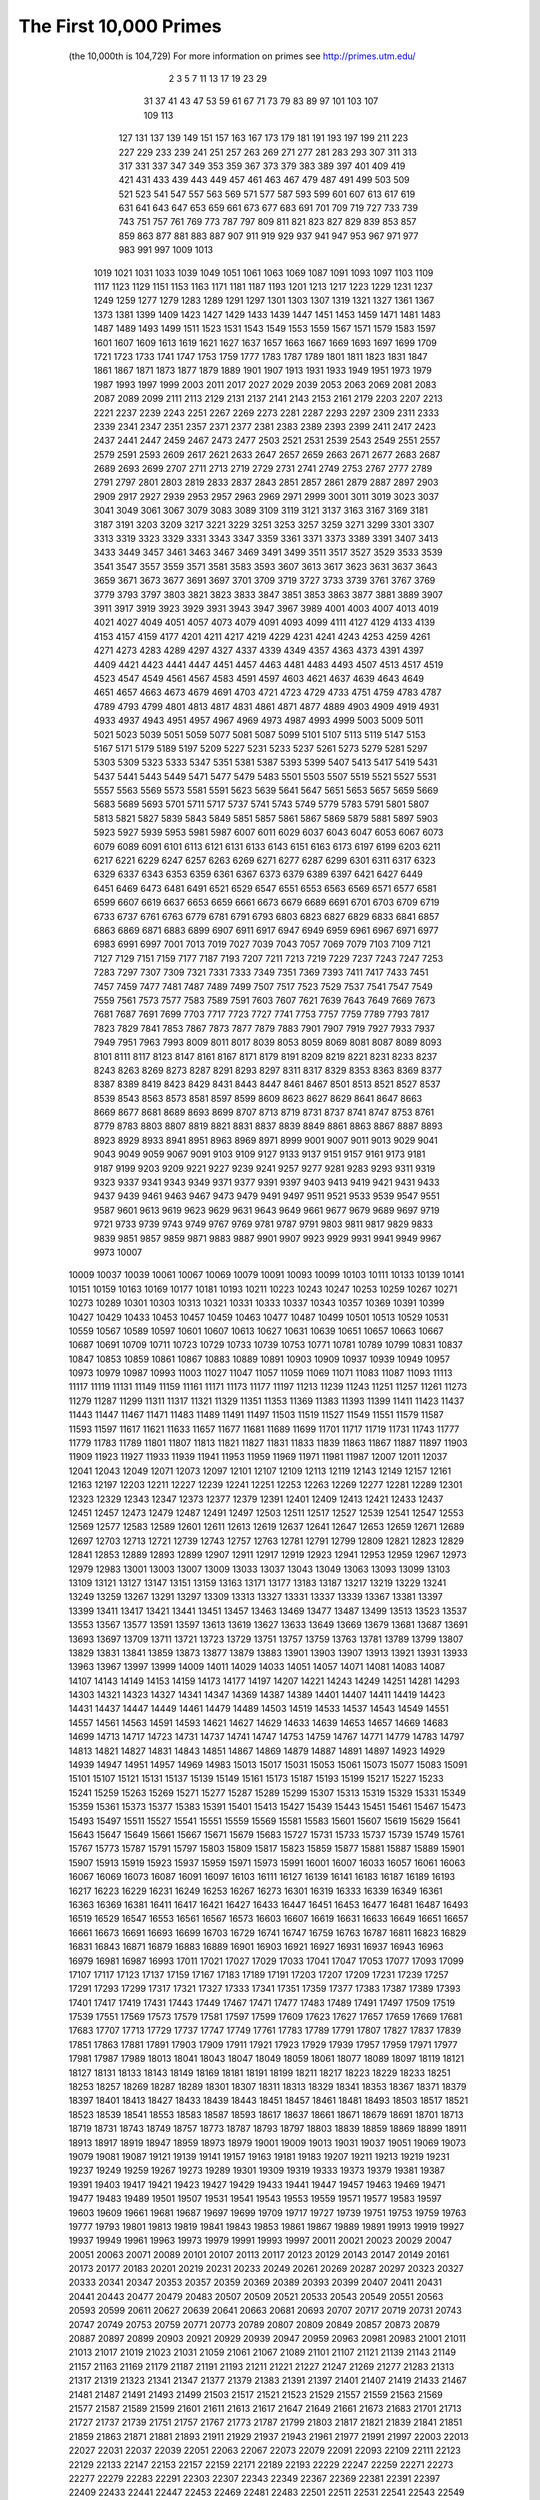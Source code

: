 The First 10,000 Primes
========================

  (the 10,000th is 104,729)
  For more information on primes see http://primes.utm.edu/

      2      3      5      7     11     13     17     19     23     29 
     31     37     41     43     47     53     59     61     67     71 
     73     79     83     89     97    101    103    107    109    113 
    127    131    137    139    149    151    157    163    167    173 
    179    181    191    193    197    199    211    223    227    229 
    233    239    241    251    257    263    269    271    277    281 
    283    293    307    311    313    317    331    337    347    349 
    353    359    367    373    379    383    389    397    401    409 
    419    421    431    433    439    443    449    457    461    463 
    467    479    487    491    499    503    509    521    523    541 
    547    557    563    569    571    577    587    593    599    601 
    607    613    617    619    631    641    643    647    653    659 
    661    673    677    683    691    701    709    719    727    733 
    739    743    751    757    761    769    773    787    797    809 
    811    821    823    827    829    839    853    857    859    863 
    877    881    883    887    907    911    919    929    937    941 
    947    953    967    971    977    983    991    997   1009   1013 
   1019   1021   1031   1033   1039   1049   1051   1061   1063   1069 
   1087   1091   1093   1097   1103   1109   1117   1123   1129   1151 
   1153   1163   1171   1181   1187   1193   1201   1213   1217   1223 
   1229   1231   1237   1249   1259   1277   1279   1283   1289   1291 
   1297   1301   1303   1307   1319   1321   1327   1361   1367   1373 
   1381   1399   1409   1423   1427   1429   1433   1439   1447   1451 
   1453   1459   1471   1481   1483   1487   1489   1493   1499   1511 
   1523   1531   1543   1549   1553   1559   1567   1571   1579   1583 
   1597   1601   1607   1609   1613   1619   1621   1627   1637   1657 
   1663   1667   1669   1693   1697   1699   1709   1721   1723   1733 
   1741   1747   1753   1759   1777   1783   1787   1789   1801   1811 
   1823   1831   1847   1861   1867   1871   1873   1877   1879   1889 
   1901   1907   1913   1931   1933   1949   1951   1973   1979   1987 
   1993   1997   1999   2003   2011   2017   2027   2029   2039   2053 
   2063   2069   2081   2083   2087   2089   2099   2111   2113   2129 
   2131   2137   2141   2143   2153   2161   2179   2203   2207   2213 
   2221   2237   2239   2243   2251   2267   2269   2273   2281   2287 
   2293   2297   2309   2311   2333   2339   2341   2347   2351   2357 
   2371   2377   2381   2383   2389   2393   2399   2411   2417   2423 
   2437   2441   2447   2459   2467   2473   2477   2503   2521   2531 
   2539   2543   2549   2551   2557   2579   2591   2593   2609   2617 
   2621   2633   2647   2657   2659   2663   2671   2677   2683   2687 
   2689   2693   2699   2707   2711   2713   2719   2729   2731   2741 
   2749   2753   2767   2777   2789   2791   2797   2801   2803   2819 
   2833   2837   2843   2851   2857   2861   2879   2887   2897   2903 
   2909   2917   2927   2939   2953   2957   2963   2969   2971   2999 
   3001   3011   3019   3023   3037   3041   3049   3061   3067   3079 
   3083   3089   3109   3119   3121   3137   3163   3167   3169   3181 
   3187   3191   3203   3209   3217   3221   3229   3251   3253   3257 
   3259   3271   3299   3301   3307   3313   3319   3323   3329   3331 
   3343   3347   3359   3361   3371   3373   3389   3391   3407   3413 
   3433   3449   3457   3461   3463   3467   3469   3491   3499   3511 
   3517   3527   3529   3533   3539   3541   3547   3557   3559   3571 
   3581   3583   3593   3607   3613   3617   3623   3631   3637   3643 
   3659   3671   3673   3677   3691   3697   3701   3709   3719   3727 
   3733   3739   3761   3767   3769   3779   3793   3797   3803   3821 
   3823   3833   3847   3851   3853   3863   3877   3881   3889   3907 
   3911   3917   3919   3923   3929   3931   3943   3947   3967   3989 
   4001   4003   4007   4013   4019   4021   4027   4049   4051   4057 
   4073   4079   4091   4093   4099   4111   4127   4129   4133   4139 
   4153   4157   4159   4177   4201   4211   4217   4219   4229   4231 
   4241   4243   4253   4259   4261   4271   4273   4283   4289   4297 
   4327   4337   4339   4349   4357   4363   4373   4391   4397   4409 
   4421   4423   4441   4447   4451   4457   4463   4481   4483   4493 
   4507   4513   4517   4519   4523   4547   4549   4561   4567   4583 
   4591   4597   4603   4621   4637   4639   4643   4649   4651   4657 
   4663   4673   4679   4691   4703   4721   4723   4729   4733   4751 
   4759   4783   4787   4789   4793   4799   4801   4813   4817   4831 
   4861   4871   4877   4889   4903   4909   4919   4931   4933   4937 
   4943   4951   4957   4967   4969   4973   4987   4993   4999   5003 
   5009   5011   5021   5023   5039   5051   5059   5077   5081   5087 
   5099   5101   5107   5113   5119   5147   5153   5167   5171   5179 
   5189   5197   5209   5227   5231   5233   5237   5261   5273   5279 
   5281   5297   5303   5309   5323   5333   5347   5351   5381   5387 
   5393   5399   5407   5413   5417   5419   5431   5437   5441   5443 
   5449   5471   5477   5479   5483   5501   5503   5507   5519   5521 
   5527   5531   5557   5563   5569   5573   5581   5591   5623   5639 
   5641   5647   5651   5653   5657   5659   5669   5683   5689   5693 
   5701   5711   5717   5737   5741   5743   5749   5779   5783   5791 
   5801   5807   5813   5821   5827   5839   5843   5849   5851   5857 
   5861   5867   5869   5879   5881   5897   5903   5923   5927   5939 
   5953   5981   5987   6007   6011   6029   6037   6043   6047   6053 
   6067   6073   6079   6089   6091   6101   6113   6121   6131   6133 
   6143   6151   6163   6173   6197   6199   6203   6211   6217   6221 
   6229   6247   6257   6263   6269   6271   6277   6287   6299   6301 
   6311   6317   6323   6329   6337   6343   6353   6359   6361   6367 
   6373   6379   6389   6397   6421   6427   6449   6451   6469   6473 
   6481   6491   6521   6529   6547   6551   6553   6563   6569   6571 
   6577   6581   6599   6607   6619   6637   6653   6659   6661   6673 
   6679   6689   6691   6701   6703   6709   6719   6733   6737   6761 
   6763   6779   6781   6791   6793   6803   6823   6827   6829   6833 
   6841   6857   6863   6869   6871   6883   6899   6907   6911   6917 
   6947   6949   6959   6961   6967   6971   6977   6983   6991   6997 
   7001   7013   7019   7027   7039   7043   7057   7069   7079   7103 
   7109   7121   7127   7129   7151   7159   7177   7187   7193   7207 
   7211   7213   7219   7229   7237   7243   7247   7253   7283   7297 
   7307   7309   7321   7331   7333   7349   7351   7369   7393   7411 
   7417   7433   7451   7457   7459   7477   7481   7487   7489   7499 
   7507   7517   7523   7529   7537   7541   7547   7549   7559   7561 
   7573   7577   7583   7589   7591   7603   7607   7621   7639   7643 
   7649   7669   7673   7681   7687   7691   7699   7703   7717   7723 
   7727   7741   7753   7757   7759   7789   7793   7817   7823   7829 
   7841   7853   7867   7873   7877   7879   7883   7901   7907   7919 
   7927   7933   7937   7949   7951   7963   7993   8009   8011   8017 
   8039   8053   8059   8069   8081   8087   8089   8093   8101   8111 
   8117   8123   8147   8161   8167   8171   8179   8191   8209   8219 
   8221   8231   8233   8237   8243   8263   8269   8273   8287   8291 
   8293   8297   8311   8317   8329   8353   8363   8369   8377   8387 
   8389   8419   8423   8429   8431   8443   8447   8461   8467   8501 
   8513   8521   8527   8537   8539   8543   8563   8573   8581   8597 
   8599   8609   8623   8627   8629   8641   8647   8663   8669   8677 
   8681   8689   8693   8699   8707   8713   8719   8731   8737   8741 
   8747   8753   8761   8779   8783   8803   8807   8819   8821   8831 
   8837   8839   8849   8861   8863   8867   8887   8893   8923   8929 
   8933   8941   8951   8963   8969   8971   8999   9001   9007   9011 
   9013   9029   9041   9043   9049   9059   9067   9091   9103   9109 
   9127   9133   9137   9151   9157   9161   9173   9181   9187   9199 
   9203   9209   9221   9227   9239   9241   9257   9277   9281   9283 
   9293   9311   9319   9323   9337   9341   9343   9349   9371   9377 
   9391   9397   9403   9413   9419   9421   9431   9433   9437   9439 
   9461   9463   9467   9473   9479   9491   9497   9511   9521   9533 
   9539   9547   9551   9587   9601   9613   9619   9623   9629   9631 
   9643   9649   9661   9677   9679   9689   9697   9719   9721   9733 
   9739   9743   9749   9767   9769   9781   9787   9791   9803   9811 
   9817   9829   9833   9839   9851   9857   9859   9871   9883   9887 
   9901   9907   9923   9929   9931   9941   9949   9967   9973  10007 
  10009  10037  10039  10061  10067  10069  10079  10091  10093  10099 
  10103  10111  10133  10139  10141  10151  10159  10163  10169  10177 
  10181  10193  10211  10223  10243  10247  10253  10259  10267  10271 
  10273  10289  10301  10303  10313  10321  10331  10333  10337  10343 
  10357  10369  10391  10399  10427  10429  10433  10453  10457  10459 
  10463  10477  10487  10499  10501  10513  10529  10531  10559  10567 
  10589  10597  10601  10607  10613  10627  10631  10639  10651  10657 
  10663  10667  10687  10691  10709  10711  10723  10729  10733  10739 
  10753  10771  10781  10789  10799  10831  10837  10847  10853  10859 
  10861  10867  10883  10889  10891  10903  10909  10937  10939  10949 
  10957  10973  10979  10987  10993  11003  11027  11047  11057  11059 
  11069  11071  11083  11087  11093  11113  11117  11119  11131  11149 
  11159  11161  11171  11173  11177  11197  11213  11239  11243  11251 
  11257  11261  11273  11279  11287  11299  11311  11317  11321  11329 
  11351  11353  11369  11383  11393  11399  11411  11423  11437  11443 
  11447  11467  11471  11483  11489  11491  11497  11503  11519  11527 
  11549  11551  11579  11587  11593  11597  11617  11621  11633  11657 
  11677  11681  11689  11699  11701  11717  11719  11731  11743  11777 
  11779  11783  11789  11801  11807  11813  11821  11827  11831  11833 
  11839  11863  11867  11887  11897  11903  11909  11923  11927  11933 
  11939  11941  11953  11959  11969  11971  11981  11987  12007  12011 
  12037  12041  12043  12049  12071  12073  12097  12101  12107  12109 
  12113  12119  12143  12149  12157  12161  12163  12197  12203  12211 
  12227  12239  12241  12251  12253  12263  12269  12277  12281  12289 
  12301  12323  12329  12343  12347  12373  12377  12379  12391  12401 
  12409  12413  12421  12433  12437  12451  12457  12473  12479  12487 
  12491  12497  12503  12511  12517  12527  12539  12541  12547  12553 
  12569  12577  12583  12589  12601  12611  12613  12619  12637  12641 
  12647  12653  12659  12671  12689  12697  12703  12713  12721  12739 
  12743  12757  12763  12781  12791  12799  12809  12821  12823  12829 
  12841  12853  12889  12893  12899  12907  12911  12917  12919  12923 
  12941  12953  12959  12967  12973  12979  12983  13001  13003  13007 
  13009  13033  13037  13043  13049  13063  13093  13099  13103  13109 
  13121  13127  13147  13151  13159  13163  13171  13177  13183  13187 
  13217  13219  13229  13241  13249  13259  13267  13291  13297  13309 
  13313  13327  13331  13337  13339  13367  13381  13397  13399  13411 
  13417  13421  13441  13451  13457  13463  13469  13477  13487  13499 
  13513  13523  13537  13553  13567  13577  13591  13597  13613  13619 
  13627  13633  13649  13669  13679  13681  13687  13691  13693  13697 
  13709  13711  13721  13723  13729  13751  13757  13759  13763  13781 
  13789  13799  13807  13829  13831  13841  13859  13873  13877  13879 
  13883  13901  13903  13907  13913  13921  13931  13933  13963  13967 
  13997  13999  14009  14011  14029  14033  14051  14057  14071  14081 
  14083  14087  14107  14143  14149  14153  14159  14173  14177  14197 
  14207  14221  14243  14249  14251  14281  14293  14303  14321  14323 
  14327  14341  14347  14369  14387  14389  14401  14407  14411  14419 
  14423  14431  14437  14447  14449  14461  14479  14489  14503  14519 
  14533  14537  14543  14549  14551  14557  14561  14563  14591  14593 
  14621  14627  14629  14633  14639  14653  14657  14669  14683  14699 
  14713  14717  14723  14731  14737  14741  14747  14753  14759  14767 
  14771  14779  14783  14797  14813  14821  14827  14831  14843  14851 
  14867  14869  14879  14887  14891  14897  14923  14929  14939  14947 
  14951  14957  14969  14983  15013  15017  15031  15053  15061  15073 
  15077  15083  15091  15101  15107  15121  15131  15137  15139  15149 
  15161  15173  15187  15193  15199  15217  15227  15233  15241  15259 
  15263  15269  15271  15277  15287  15289  15299  15307  15313  15319 
  15329  15331  15349  15359  15361  15373  15377  15383  15391  15401 
  15413  15427  15439  15443  15451  15461  15467  15473  15493  15497 
  15511  15527  15541  15551  15559  15569  15581  15583  15601  15607 
  15619  15629  15641  15643  15647  15649  15661  15667  15671  15679 
  15683  15727  15731  15733  15737  15739  15749  15761  15767  15773 
  15787  15791  15797  15803  15809  15817  15823  15859  15877  15881 
  15887  15889  15901  15907  15913  15919  15923  15937  15959  15971 
  15973  15991  16001  16007  16033  16057  16061  16063  16067  16069 
  16073  16087  16091  16097  16103  16111  16127  16139  16141  16183 
  16187  16189  16193  16217  16223  16229  16231  16249  16253  16267 
  16273  16301  16319  16333  16339  16349  16361  16363  16369  16381 
  16411  16417  16421  16427  16433  16447  16451  16453  16477  16481 
  16487  16493  16519  16529  16547  16553  16561  16567  16573  16603 
  16607  16619  16631  16633  16649  16651  16657  16661  16673  16691 
  16693  16699  16703  16729  16741  16747  16759  16763  16787  16811 
  16823  16829  16831  16843  16871  16879  16883  16889  16901  16903 
  16921  16927  16931  16937  16943  16963  16979  16981  16987  16993 
  17011  17021  17027  17029  17033  17041  17047  17053  17077  17093 
  17099  17107  17117  17123  17137  17159  17167  17183  17189  17191 
  17203  17207  17209  17231  17239  17257  17291  17293  17299  17317 
  17321  17327  17333  17341  17351  17359  17377  17383  17387  17389 
  17393  17401  17417  17419  17431  17443  17449  17467  17471  17477 
  17483  17489  17491  17497  17509  17519  17539  17551  17569  17573 
  17579  17581  17597  17599  17609  17623  17627  17657  17659  17669 
  17681  17683  17707  17713  17729  17737  17747  17749  17761  17783 
  17789  17791  17807  17827  17837  17839  17851  17863  17881  17891 
  17903  17909  17911  17921  17923  17929  17939  17957  17959  17971 
  17977  17981  17987  17989  18013  18041  18043  18047  18049  18059 
  18061  18077  18089  18097  18119  18121  18127  18131  18133  18143 
  18149  18169  18181  18191  18199  18211  18217  18223  18229  18233 
  18251  18253  18257  18269  18287  18289  18301  18307  18311  18313 
  18329  18341  18353  18367  18371  18379  18397  18401  18413  18427 
  18433  18439  18443  18451  18457  18461  18481  18493  18503  18517 
  18521  18523  18539  18541  18553  18583  18587  18593  18617  18637 
  18661  18671  18679  18691  18701  18713  18719  18731  18743  18749 
  18757  18773  18787  18793  18797  18803  18839  18859  18869  18899 
  18911  18913  18917  18919  18947  18959  18973  18979  19001  19009 
  19013  19031  19037  19051  19069  19073  19079  19081  19087  19121 
  19139  19141  19157  19163  19181  19183  19207  19211  19213  19219 
  19231  19237  19249  19259  19267  19273  19289  19301  19309  19319 
  19333  19373  19379  19381  19387  19391  19403  19417  19421  19423 
  19427  19429  19433  19441  19447  19457  19463  19469  19471  19477 
  19483  19489  19501  19507  19531  19541  19543  19553  19559  19571 
  19577  19583  19597  19603  19609  19661  19681  19687  19697  19699 
  19709  19717  19727  19739  19751  19753  19759  19763  19777  19793 
  19801  19813  19819  19841  19843  19853  19861  19867  19889  19891 
  19913  19919  19927  19937  19949  19961  19963  19973  19979  19991 
  19993  19997  20011  20021  20023  20029  20047  20051  20063  20071 
  20089  20101  20107  20113  20117  20123  20129  20143  20147  20149 
  20161  20173  20177  20183  20201  20219  20231  20233  20249  20261 
  20269  20287  20297  20323  20327  20333  20341  20347  20353  20357 
  20359  20369  20389  20393  20399  20407  20411  20431  20441  20443 
  20477  20479  20483  20507  20509  20521  20533  20543  20549  20551 
  20563  20593  20599  20611  20627  20639  20641  20663  20681  20693 
  20707  20717  20719  20731  20743  20747  20749  20753  20759  20771 
  20773  20789  20807  20809  20849  20857  20873  20879  20887  20897 
  20899  20903  20921  20929  20939  20947  20959  20963  20981  20983 
  21001  21011  21013  21017  21019  21023  21031  21059  21061  21067 
  21089  21101  21107  21121  21139  21143  21149  21157  21163  21169 
  21179  21187  21191  21193  21211  21221  21227  21247  21269  21277 
  21283  21313  21317  21319  21323  21341  21347  21377  21379  21383 
  21391  21397  21401  21407  21419  21433  21467  21481  21487  21491 
  21493  21499  21503  21517  21521  21523  21529  21557  21559  21563 
  21569  21577  21587  21589  21599  21601  21611  21613  21617  21647 
  21649  21661  21673  21683  21701  21713  21727  21737  21739  21751 
  21757  21767  21773  21787  21799  21803  21817  21821  21839  21841 
  21851  21859  21863  21871  21881  21893  21911  21929  21937  21943 
  21961  21977  21991  21997  22003  22013  22027  22031  22037  22039 
  22051  22063  22067  22073  22079  22091  22093  22109  22111  22123 
  22129  22133  22147  22153  22157  22159  22171  22189  22193  22229 
  22247  22259  22271  22273  22277  22279  22283  22291  22303  22307 
  22343  22349  22367  22369  22381  22391  22397  22409  22433  22441 
  22447  22453  22469  22481  22483  22501  22511  22531  22541  22543 
  22549  22567  22571  22573  22613  22619  22621  22637  22639  22643 
  22651  22669  22679  22691  22697  22699  22709  22717  22721  22727 
  22739  22741  22751  22769  22777  22783  22787  22807  22811  22817 
  22853  22859  22861  22871  22877  22901  22907  22921  22937  22943 
  22961  22963  22973  22993  23003  23011  23017  23021  23027  23029 
  23039  23041  23053  23057  23059  23063  23071  23081  23087  23099 
  23117  23131  23143  23159  23167  23173  23189  23197  23201  23203 
  23209  23227  23251  23269  23279  23291  23293  23297  23311  23321 
  23327  23333  23339  23357  23369  23371  23399  23417  23431  23447 
  23459  23473  23497  23509  23531  23537  23539  23549  23557  23561 
  23563  23567  23581  23593  23599  23603  23609  23623  23627  23629 
  23633  23663  23669  23671  23677  23687  23689  23719  23741  23743 
  23747  23753  23761  23767  23773  23789  23801  23813  23819  23827 
  23831  23833  23857  23869  23873  23879  23887  23893  23899  23909 
  23911  23917  23929  23957  23971  23977  23981  23993  24001  24007 
  24019  24023  24029  24043  24049  24061  24071  24077  24083  24091 
  24097  24103  24107  24109  24113  24121  24133  24137  24151  24169 
  24179  24181  24197  24203  24223  24229  24239  24247  24251  24281 
  24317  24329  24337  24359  24371  24373  24379  24391  24407  24413 
  24419  24421  24439  24443  24469  24473  24481  24499  24509  24517 
  24527  24533  24547  24551  24571  24593  24611  24623  24631  24659 
  24671  24677  24683  24691  24697  24709  24733  24749  24763  24767 
  24781  24793  24799  24809  24821  24841  24847  24851  24859  24877 
  24889  24907  24917  24919  24923  24943  24953  24967  24971  24977 
  24979  24989  25013  25031  25033  25037  25057  25073  25087  25097 
  25111  25117  25121  25127  25147  25153  25163  25169  25171  25183 
  25189  25219  25229  25237  25243  25247  25253  25261  25301  25303 
  25307  25309  25321  25339  25343  25349  25357  25367  25373  25391 
  25409  25411  25423  25439  25447  25453  25457  25463  25469  25471 
  25523  25537  25541  25561  25577  25579  25583  25589  25601  25603 
  25609  25621  25633  25639  25643  25657  25667  25673  25679  25693 
  25703  25717  25733  25741  25747  25759  25763  25771  25793  25799 
  25801  25819  25841  25847  25849  25867  25873  25889  25903  25913 
  25919  25931  25933  25939  25943  25951  25969  25981  25997  25999 
  26003  26017  26021  26029  26041  26053  26083  26099  26107  26111 
  26113  26119  26141  26153  26161  26171  26177  26183  26189  26203 
  26209  26227  26237  26249  26251  26261  26263  26267  26293  26297 
  26309  26317  26321  26339  26347  26357  26371  26387  26393  26399 
  26407  26417  26423  26431  26437  26449  26459  26479  26489  26497 
  26501  26513  26539  26557  26561  26573  26591  26597  26627  26633 
  26641  26647  26669  26681  26683  26687  26693  26699  26701  26711 
  26713  26717  26723  26729  26731  26737  26759  26777  26783  26801 
  26813  26821  26833  26839  26849  26861  26863  26879  26881  26891 
  26893  26903  26921  26927  26947  26951  26953  26959  26981  26987 
  26993  27011  27017  27031  27043  27059  27061  27067  27073  27077 
  27091  27103  27107  27109  27127  27143  27179  27191  27197  27211 
  27239  27241  27253  27259  27271  27277  27281  27283  27299  27329 
  27337  27361  27367  27397  27407  27409  27427  27431  27437  27449 
  27457  27479  27481  27487  27509  27527  27529  27539  27541  27551 
  27581  27583  27611  27617  27631  27647  27653  27673  27689  27691 
  27697  27701  27733  27737  27739  27743  27749  27751  27763  27767 
  27773  27779  27791  27793  27799  27803  27809  27817  27823  27827 
  27847  27851  27883  27893  27901  27917  27919  27941  27943  27947 
  27953  27961  27967  27983  27997  28001  28019  28027  28031  28051 
  28057  28069  28081  28087  28097  28099  28109  28111  28123  28151 
  28163  28181  28183  28201  28211  28219  28229  28277  28279  28283 
  28289  28297  28307  28309  28319  28349  28351  28387  28393  28403 
  28409  28411  28429  28433  28439  28447  28463  28477  28493  28499 
  28513  28517  28537  28541  28547  28549  28559  28571  28573  28579 
  28591  28597  28603  28607  28619  28621  28627  28631  28643  28649 
  28657  28661  28663  28669  28687  28697  28703  28711  28723  28729 
  28751  28753  28759  28771  28789  28793  28807  28813  28817  28837 
  28843  28859  28867  28871  28879  28901  28909  28921  28927  28933 
  28949  28961  28979  29009  29017  29021  29023  29027  29033  29059 
  29063  29077  29101  29123  29129  29131  29137  29147  29153  29167 
  29173  29179  29191  29201  29207  29209  29221  29231  29243  29251 
  29269  29287  29297  29303  29311  29327  29333  29339  29347  29363 
  29383  29387  29389  29399  29401  29411  29423  29429  29437  29443 
  29453  29473  29483  29501  29527  29531  29537  29567  29569  29573 
  29581  29587  29599  29611  29629  29633  29641  29663  29669  29671 
  29683  29717  29723  29741  29753  29759  29761  29789  29803  29819 
  29833  29837  29851  29863  29867  29873  29879  29881  29917  29921 
  29927  29947  29959  29983  29989  30011  30013  30029  30047  30059 
  30071  30089  30091  30097  30103  30109  30113  30119  30133  30137 
  30139  30161  30169  30181  30187  30197  30203  30211  30223  30241 
  30253  30259  30269  30271  30293  30307  30313  30319  30323  30341 
  30347  30367  30389  30391  30403  30427  30431  30449  30467  30469 
  30491  30493  30497  30509  30517  30529  30539  30553  30557  30559 
  30577  30593  30631  30637  30643  30649  30661  30671  30677  30689 
  30697  30703  30707  30713  30727  30757  30763  30773  30781  30803 
  30809  30817  30829  30839  30841  30851  30853  30859  30869  30871 
  30881  30893  30911  30931  30937  30941  30949  30971  30977  30983 
  31013  31019  31033  31039  31051  31063  31069  31079  31081  31091 
  31121  31123  31139  31147  31151  31153  31159  31177  31181  31183 
  31189  31193  31219  31223  31231  31237  31247  31249  31253  31259 
  31267  31271  31277  31307  31319  31321  31327  31333  31337  31357 
  31379  31387  31391  31393  31397  31469  31477  31481  31489  31511 
  31513  31517  31531  31541  31543  31547  31567  31573  31583  31601 
  31607  31627  31643  31649  31657  31663  31667  31687  31699  31721 
  31723  31727  31729  31741  31751  31769  31771  31793  31799  31817 
  31847  31849  31859  31873  31883  31891  31907  31957  31963  31973 
  31981  31991  32003  32009  32027  32029  32051  32057  32059  32063 
  32069  32077  32083  32089  32099  32117  32119  32141  32143  32159 
  32173  32183  32189  32191  32203  32213  32233  32237  32251  32257 
  32261  32297  32299  32303  32309  32321  32323  32327  32341  32353 
  32359  32363  32369  32371  32377  32381  32401  32411  32413  32423 
  32429  32441  32443  32467  32479  32491  32497  32503  32507  32531 
  32533  32537  32561  32563  32569  32573  32579  32587  32603  32609 
  32611  32621  32633  32647  32653  32687  32693  32707  32713  32717 
  32719  32749  32771  32779  32783  32789  32797  32801  32803  32831 
  32833  32839  32843  32869  32887  32909  32911  32917  32933  32939 
  32941  32957  32969  32971  32983  32987  32993  32999  33013  33023 
  33029  33037  33049  33053  33071  33073  33083  33091  33107  33113 
  33119  33149  33151  33161  33179  33181  33191  33199  33203  33211 
  33223  33247  33287  33289  33301  33311  33317  33329  33331  33343 
  33347  33349  33353  33359  33377  33391  33403  33409  33413  33427 
  33457  33461  33469  33479  33487  33493  33503  33521  33529  33533 
  33547  33563  33569  33577  33581  33587  33589  33599  33601  33613 
  33617  33619  33623  33629  33637  33641  33647  33679  33703  33713 
  33721  33739  33749  33751  33757  33767  33769  33773  33791  33797 
  33809  33811  33827  33829  33851  33857  33863  33871  33889  33893 
  33911  33923  33931  33937  33941  33961  33967  33997  34019  34031 
  34033  34039  34057  34061  34123  34127  34129  34141  34147  34157 
  34159  34171  34183  34211  34213  34217  34231  34253  34259  34261 
  34267  34273  34283  34297  34301  34303  34313  34319  34327  34337 
  34351  34361  34367  34369  34381  34403  34421  34429  34439  34457 
  34469  34471  34483  34487  34499  34501  34511  34513  34519  34537 
  34543  34549  34583  34589  34591  34603  34607  34613  34631  34649 
  34651  34667  34673  34679  34687  34693  34703  34721  34729  34739 
  34747  34757  34759  34763  34781  34807  34819  34841  34843  34847 
  34849  34871  34877  34883  34897  34913  34919  34939  34949  34961 
  34963  34981  35023  35027  35051  35053  35059  35069  35081  35083 
  35089  35099  35107  35111  35117  35129  35141  35149  35153  35159 
  35171  35201  35221  35227  35251  35257  35267  35279  35281  35291 
  35311  35317  35323  35327  35339  35353  35363  35381  35393  35401 
  35407  35419  35423  35437  35447  35449  35461  35491  35507  35509 
  35521  35527  35531  35533  35537  35543  35569  35573  35591  35593 
  35597  35603  35617  35671  35677  35729  35731  35747  35753  35759 
  35771  35797  35801  35803  35809  35831  35837  35839  35851  35863 
  35869  35879  35897  35899  35911  35923  35933  35951  35963  35969 
  35977  35983  35993  35999  36007  36011  36013  36017  36037  36061 
  36067  36073  36083  36097  36107  36109  36131  36137  36151  36161 
  36187  36191  36209  36217  36229  36241  36251  36263  36269  36277 
  36293  36299  36307  36313  36319  36341  36343  36353  36373  36383 
  36389  36433  36451  36457  36467  36469  36473  36479  36493  36497 
  36523  36527  36529  36541  36551  36559  36563  36571  36583  36587 
  36599  36607  36629  36637  36643  36653  36671  36677  36683  36691 
  36697  36709  36713  36721  36739  36749  36761  36767  36779  36781 
  36787  36791  36793  36809  36821  36833  36847  36857  36871  36877 
  36887  36899  36901  36913  36919  36923  36929  36931  36943  36947 
  36973  36979  36997  37003  37013  37019  37021  37039  37049  37057 
  37061  37087  37097  37117  37123  37139  37159  37171  37181  37189 
  37199  37201  37217  37223  37243  37253  37273  37277  37307  37309 
  37313  37321  37337  37339  37357  37361  37363  37369  37379  37397 
  37409  37423  37441  37447  37463  37483  37489  37493  37501  37507 
  37511  37517  37529  37537  37547  37549  37561  37567  37571  37573 
  37579  37589  37591  37607  37619  37633  37643  37649  37657  37663 
  37691  37693  37699  37717  37747  37781  37783  37799  37811  37813 
  37831  37847  37853  37861  37871  37879  37889  37897  37907  37951 
  37957  37963  37967  37987  37991  37993  37997  38011  38039  38047 
  38053  38069  38083  38113  38119  38149  38153  38167  38177  38183 
  38189  38197  38201  38219  38231  38237  38239  38261  38273  38281 
  38287  38299  38303  38317  38321  38327  38329  38333  38351  38371 
  38377  38393  38431  38447  38449  38453  38459  38461  38501  38543 
  38557  38561  38567  38569  38593  38603  38609  38611  38629  38639 
  38651  38653  38669  38671  38677  38693  38699  38707  38711  38713 
  38723  38729  38737  38747  38749  38767  38783  38791  38803  38821 
  38833  38839  38851  38861  38867  38873  38891  38903  38917  38921 
  38923  38933  38953  38959  38971  38977  38993  39019  39023  39041 
  39043  39047  39079  39089  39097  39103  39107  39113  39119  39133 
  39139  39157  39161  39163  39181  39191  39199  39209  39217  39227 
  39229  39233  39239  39241  39251  39293  39301  39313  39317  39323 
  39341  39343  39359  39367  39371  39373  39383  39397  39409  39419 
  39439  39443  39451  39461  39499  39503  39509  39511  39521  39541 
  39551  39563  39569  39581  39607  39619  39623  39631  39659  39667 
  39671  39679  39703  39709  39719  39727  39733  39749  39761  39769 
  39779  39791  39799  39821  39827  39829  39839  39841  39847  39857 
  39863  39869  39877  39883  39887  39901  39929  39937  39953  39971 
  39979  39983  39989  40009  40013  40031  40037  40039  40063  40087 
  40093  40099  40111  40123  40127  40129  40151  40153  40163  40169 
  40177  40189  40193  40213  40231  40237  40241  40253  40277  40283 
  40289  40343  40351  40357  40361  40387  40423  40427  40429  40433 
  40459  40471  40483  40487  40493  40499  40507  40519  40529  40531 
  40543  40559  40577  40583  40591  40597  40609  40627  40637  40639 
  40693  40697  40699  40709  40739  40751  40759  40763  40771  40787 
  40801  40813  40819  40823  40829  40841  40847  40849  40853  40867 
  40879  40883  40897  40903  40927  40933  40939  40949  40961  40973 
  40993  41011  41017  41023  41039  41047  41051  41057  41077  41081 
  41113  41117  41131  41141  41143  41149  41161  41177  41179  41183 
  41189  41201  41203  41213  41221  41227  41231  41233  41243  41257 
  41263  41269  41281  41299  41333  41341  41351  41357  41381  41387 
  41389  41399  41411  41413  41443  41453  41467  41479  41491  41507 
  41513  41519  41521  41539  41543  41549  41579  41593  41597  41603 
  41609  41611  41617  41621  41627  41641  41647  41651  41659  41669 
  41681  41687  41719  41729  41737  41759  41761  41771  41777  41801 
  41809  41813  41843  41849  41851  41863  41879  41887  41893  41897 
  41903  41911  41927  41941  41947  41953  41957  41959  41969  41981 
  41983  41999  42013  42017  42019  42023  42043  42061  42071  42073 
  42083  42089  42101  42131  42139  42157  42169  42179  42181  42187 
  42193  42197  42209  42221  42223  42227  42239  42257  42281  42283 
  42293  42299  42307  42323  42331  42337  42349  42359  42373  42379 
  42391  42397  42403  42407  42409  42433  42437  42443  42451  42457 
  42461  42463  42467  42473  42487  42491  42499  42509  42533  42557 
  42569  42571  42577  42589  42611  42641  42643  42649  42667  42677 
  42683  42689  42697  42701  42703  42709  42719  42727  42737  42743 
  42751  42767  42773  42787  42793  42797  42821  42829  42839  42841 
  42853  42859  42863  42899  42901  42923  42929  42937  42943  42953 
  42961  42967  42979  42989  43003  43013  43019  43037  43049  43051 
  43063  43067  43093  43103  43117  43133  43151  43159  43177  43189 
  43201  43207  43223  43237  43261  43271  43283  43291  43313  43319 
  43321  43331  43391  43397  43399  43403  43411  43427  43441  43451 
  43457  43481  43487  43499  43517  43541  43543  43573  43577  43579 
  43591  43597  43607  43609  43613  43627  43633  43649  43651  43661 
  43669  43691  43711  43717  43721  43753  43759  43777  43781  43783 
  43787  43789  43793  43801  43853  43867  43889  43891  43913  43933 
  43943  43951  43961  43963  43969  43973  43987  43991  43997  44017 
  44021  44027  44029  44041  44053  44059  44071  44087  44089  44101 
  44111  44119  44123  44129  44131  44159  44171  44179  44189  44201 
  44203  44207  44221  44249  44257  44263  44267  44269  44273  44279 
  44281  44293  44351  44357  44371  44381  44383  44389  44417  44449 
  44453  44483  44491  44497  44501  44507  44519  44531  44533  44537 
  44543  44549  44563  44579  44587  44617  44621  44623  44633  44641 
  44647  44651  44657  44683  44687  44699  44701  44711  44729  44741 
  44753  44771  44773  44777  44789  44797  44809  44819  44839  44843 
  44851  44867  44879  44887  44893  44909  44917  44927  44939  44953 
  44959  44963  44971  44983  44987  45007  45013  45053  45061  45077 
  45083  45119  45121  45127  45131  45137  45139  45161  45179  45181 
  45191  45197  45233  45247  45259  45263  45281  45289  45293  45307 
  45317  45319  45329  45337  45341  45343  45361  45377  45389  45403 
  45413  45427  45433  45439  45481  45491  45497  45503  45523  45533 
  45541  45553  45557  45569  45587  45589  45599  45613  45631  45641 
  45659  45667  45673  45677  45691  45697  45707  45737  45751  45757 
  45763  45767  45779  45817  45821  45823  45827  45833  45841  45853 
  45863  45869  45887  45893  45943  45949  45953  45959  45971  45979 
  45989  46021  46027  46049  46051  46061  46073  46091  46093  46099 
  46103  46133  46141  46147  46153  46171  46181  46183  46187  46199 
  46219  46229  46237  46261  46271  46273  46279  46301  46307  46309 
  46327  46337  46349  46351  46381  46399  46411  46439  46441  46447 
  46451  46457  46471  46477  46489  46499  46507  46511  46523  46549 
  46559  46567  46573  46589  46591  46601  46619  46633  46639  46643 
  46649  46663  46679  46681  46687  46691  46703  46723  46727  46747 
  46751  46757  46769  46771  46807  46811  46817  46819  46829  46831 
  46853  46861  46867  46877  46889  46901  46919  46933  46957  46993 
  46997  47017  47041  47051  47057  47059  47087  47093  47111  47119 
  47123  47129  47137  47143  47147  47149  47161  47189  47207  47221 
  47237  47251  47269  47279  47287  47293  47297  47303  47309  47317 
  47339  47351  47353  47363  47381  47387  47389  47407  47417  47419 
  47431  47441  47459  47491  47497  47501  47507  47513  47521  47527 
  47533  47543  47563  47569  47581  47591  47599  47609  47623  47629 
  47639  47653  47657  47659  47681  47699  47701  47711  47713  47717 
  47737  47741  47743  47777  47779  47791  47797  47807  47809  47819 
  47837  47843  47857  47869  47881  47903  47911  47917  47933  47939 
  47947  47951  47963  47969  47977  47981  48017  48023  48029  48049 
  48073  48079  48091  48109  48119  48121  48131  48157  48163  48179 
  48187  48193  48197  48221  48239  48247  48259  48271  48281  48299 
  48311  48313  48337  48341  48353  48371  48383  48397  48407  48409 
  48413  48437  48449  48463  48473  48479  48481  48487  48491  48497 
  48523  48527  48533  48539  48541  48563  48571  48589  48593  48611 
  48619  48623  48647  48649  48661  48673  48677  48679  48731  48733 
  48751  48757  48761  48767  48779  48781  48787  48799  48809  48817 
  48821  48823  48847  48857  48859  48869  48871  48883  48889  48907 
  48947  48953  48973  48989  48991  49003  49009  49019  49031  49033 
  49037  49043  49057  49069  49081  49103  49109  49117  49121  49123 
  49139  49157  49169  49171  49177  49193  49199  49201  49207  49211 
  49223  49253  49261  49277  49279  49297  49307  49331  49333  49339 
  49363  49367  49369  49391  49393  49409  49411  49417  49429  49433 
  49451  49459  49463  49477  49481  49499  49523  49529  49531  49537 
  49547  49549  49559  49597  49603  49613  49627  49633  49639  49663 
  49667  49669  49681  49697  49711  49727  49739  49741  49747  49757 
  49783  49787  49789  49801  49807  49811  49823  49831  49843  49853 
  49871  49877  49891  49919  49921  49927  49937  49939  49943  49957 
  49991  49993  49999  50021  50023  50033  50047  50051  50053  50069 
  50077  50087  50093  50101  50111  50119  50123  50129  50131  50147 
  50153  50159  50177  50207  50221  50227  50231  50261  50263  50273 
  50287  50291  50311  50321  50329  50333  50341  50359  50363  50377 
  50383  50387  50411  50417  50423  50441  50459  50461  50497  50503 
  50513  50527  50539  50543  50549  50551  50581  50587  50591  50593 
  50599  50627  50647  50651  50671  50683  50707  50723  50741  50753 
  50767  50773  50777  50789  50821  50833  50839  50849  50857  50867 
  50873  50891  50893  50909  50923  50929  50951  50957  50969  50971 
  50989  50993  51001  51031  51043  51047  51059  51061  51071  51109 
  51131  51133  51137  51151  51157  51169  51193  51197  51199  51203 
  51217  51229  51239  51241  51257  51263  51283  51287  51307  51329 
  51341  51343  51347  51349  51361  51383  51407  51413  51419  51421 
  51427  51431  51437  51439  51449  51461  51473  51479  51481  51487 
  51503  51511  51517  51521  51539  51551  51563  51577  51581  51593 
  51599  51607  51613  51631  51637  51647  51659  51673  51679  51683 
  51691  51713  51719  51721  51749  51767  51769  51787  51797  51803 
  51817  51827  51829  51839  51853  51859  51869  51871  51893  51899 
  51907  51913  51929  51941  51949  51971  51973  51977  51991  52009 
  52021  52027  52051  52057  52067  52069  52081  52103  52121  52127 
  52147  52153  52163  52177  52181  52183  52189  52201  52223  52237 
  52249  52253  52259  52267  52289  52291  52301  52313  52321  52361 
  52363  52369  52379  52387  52391  52433  52453  52457  52489  52501 
  52511  52517  52529  52541  52543  52553  52561  52567  52571  52579 
  52583  52609  52627  52631  52639  52667  52673  52691  52697  52709 
  52711  52721  52727  52733  52747  52757  52769  52783  52807  52813 
  52817  52837  52859  52861  52879  52883  52889  52901  52903  52919 
  52937  52951  52957  52963  52967  52973  52981  52999  53003  53017 
  53047  53051  53069  53077  53087  53089  53093  53101  53113  53117 
  53129  53147  53149  53161  53171  53173  53189  53197  53201  53231 
  53233  53239  53267  53269  53279  53281  53299  53309  53323  53327 
  53353  53359  53377  53381  53401  53407  53411  53419  53437  53441 
  53453  53479  53503  53507  53527  53549  53551  53569  53591  53593 
  53597  53609  53611  53617  53623  53629  53633  53639  53653  53657 
  53681  53693  53699  53717  53719  53731  53759  53773  53777  53783 
  53791  53813  53819  53831  53849  53857  53861  53881  53887  53891 
  53897  53899  53917  53923  53927  53939  53951  53959  53987  53993 
  54001  54011  54013  54037  54049  54059  54083  54091  54101  54121 
  54133  54139  54151  54163  54167  54181  54193  54217  54251  54269 
  54277  54287  54293  54311  54319  54323  54331  54347  54361  54367 
  54371  54377  54401  54403  54409  54413  54419  54421  54437  54443 
  54449  54469  54493  54497  54499  54503  54517  54521  54539  54541 
  54547  54559  54563  54577  54581  54583  54601  54617  54623  54629 
  54631  54647  54667  54673  54679  54709  54713  54721  54727  54751 
  54767  54773  54779  54787  54799  54829  54833  54851  54869  54877 
  54881  54907  54917  54919  54941  54949  54959  54973  54979  54983 
  55001  55009  55021  55049  55051  55057  55061  55073  55079  55103 
  55109  55117  55127  55147  55163  55171  55201  55207  55213  55217 
  55219  55229  55243  55249  55259  55291  55313  55331  55333  55337 
  55339  55343  55351  55373  55381  55399  55411  55439  55441  55457 
  55469  55487  55501  55511  55529  55541  55547  55579  55589  55603 
  55609  55619  55621  55631  55633  55639  55661  55663  55667  55673 
  55681  55691  55697  55711  55717  55721  55733  55763  55787  55793 
  55799  55807  55813  55817  55819  55823  55829  55837  55843  55849 
  55871  55889  55897  55901  55903  55921  55927  55931  55933  55949 
  55967  55987  55997  56003  56009  56039  56041  56053  56081  56087 
  56093  56099  56101  56113  56123  56131  56149  56167  56171  56179 
  56197  56207  56209  56237  56239  56249  56263  56267  56269  56299 
  56311  56333  56359  56369  56377  56383  56393  56401  56417  56431 
  56437  56443  56453  56467  56473  56477  56479  56489  56501  56503 
  56509  56519  56527  56531  56533  56543  56569  56591  56597  56599 
  56611  56629  56633  56659  56663  56671  56681  56687  56701  56711 
  56713  56731  56737  56747  56767  56773  56779  56783  56807  56809 
  56813  56821  56827  56843  56857  56873  56891  56893  56897  56909 
  56911  56921  56923  56929  56941  56951  56957  56963  56983  56989 
  56993  56999  57037  57041  57047  57059  57073  57077  57089  57097 
  57107  57119  57131  57139  57143  57149  57163  57173  57179  57191 
  57193  57203  57221  57223  57241  57251  57259  57269  57271  57283 
  57287  57301  57329  57331  57347  57349  57367  57373  57383  57389 
  57397  57413  57427  57457  57467  57487  57493  57503  57527  57529 
  57557  57559  57571  57587  57593  57601  57637  57641  57649  57653 
  57667  57679  57689  57697  57709  57713  57719  57727  57731  57737 
  57751  57773  57781  57787  57791  57793  57803  57809  57829  57839 
  57847  57853  57859  57881  57899  57901  57917  57923  57943  57947 
  57973  57977  57991  58013  58027  58031  58043  58049  58057  58061 
  58067  58073  58099  58109  58111  58129  58147  58151  58153  58169 
  58171  58189  58193  58199  58207  58211  58217  58229  58231  58237 
  58243  58271  58309  58313  58321  58337  58363  58367  58369  58379 
  58391  58393  58403  58411  58417  58427  58439  58441  58451  58453 
  58477  58481  58511  58537  58543  58549  58567  58573  58579  58601 
  58603  58613  58631  58657  58661  58679  58687  58693  58699  58711 
  58727  58733  58741  58757  58763  58771  58787  58789  58831  58889 
  58897  58901  58907  58909  58913  58921  58937  58943  58963  58967 
  58979  58991  58997  59009  59011  59021  59023  59029  59051  59053 
  59063  59069  59077  59083  59093  59107  59113  59119  59123  59141 
  59149  59159  59167  59183  59197  59207  59209  59219  59221  59233 
  59239  59243  59263  59273  59281  59333  59341  59351  59357  59359 
  59369  59377  59387  59393  59399  59407  59417  59419  59441  59443 
  59447  59453  59467  59471  59473  59497  59509  59513  59539  59557 
  59561  59567  59581  59611  59617  59621  59627  59629  59651  59659 
  59663  59669  59671  59693  59699  59707  59723  59729  59743  59747 
  59753  59771  59779  59791  59797  59809  59833  59863  59879  59887 
  59921  59929  59951  59957  59971  59981  59999  60013  60017  60029 
  60037  60041  60077  60083  60089  60091  60101  60103  60107  60127 
  60133  60139  60149  60161  60167  60169  60209  60217  60223  60251 
  60257  60259  60271  60289  60293  60317  60331  60337  60343  60353 
  60373  60383  60397  60413  60427  60443  60449  60457  60493  60497 
  60509  60521  60527  60539  60589  60601  60607  60611  60617  60623 
  60631  60637  60647  60649  60659  60661  60679  60689  60703  60719 
  60727  60733  60737  60757  60761  60763  60773  60779  60793  60811 
  60821  60859  60869  60887  60889  60899  60901  60913  60917  60919 
  60923  60937  60943  60953  60961  61001  61007  61027  61031  61043 
  61051  61057  61091  61099  61121  61129  61141  61151  61153  61169 
  61211  61223  61231  61253  61261  61283  61291  61297  61331  61333 
  61339  61343  61357  61363  61379  61381  61403  61409  61417  61441 
  61463  61469  61471  61483  61487  61493  61507  61511  61519  61543 
  61547  61553  61559  61561  61583  61603  61609  61613  61627  61631 
  61637  61643  61651  61657  61667  61673  61681  61687  61703  61717 
  61723  61729  61751  61757  61781  61813  61819  61837  61843  61861 
  61871  61879  61909  61927  61933  61949  61961  61967  61979  61981 
  61987  61991  62003  62011  62017  62039  62047  62053  62057  62071 
  62081  62099  62119  62129  62131  62137  62141  62143  62171  62189 
  62191  62201  62207  62213  62219  62233  62273  62297  62299  62303 
  62311  62323  62327  62347  62351  62383  62401  62417  62423  62459 
  62467  62473  62477  62483  62497  62501  62507  62533  62539  62549 
  62563  62581  62591  62597  62603  62617  62627  62633  62639  62653 
  62659  62683  62687  62701  62723  62731  62743  62753  62761  62773 
  62791  62801  62819  62827  62851  62861  62869  62873  62897  62903 
  62921  62927  62929  62939  62969  62971  62981  62983  62987  62989 
  63029  63031  63059  63067  63073  63079  63097  63103  63113  63127 
  63131  63149  63179  63197  63199  63211  63241  63247  63277  63281 
  63299  63311  63313  63317  63331  63337  63347  63353  63361  63367 
  63377  63389  63391  63397  63409  63419  63421  63439  63443  63463 
  63467  63473  63487  63493  63499  63521  63527  63533  63541  63559 
  63577  63587  63589  63599  63601  63607  63611  63617  63629  63647 
  63649  63659  63667  63671  63689  63691  63697  63703  63709  63719 
  63727  63737  63743  63761  63773  63781  63793  63799  63803  63809 
  63823  63839  63841  63853  63857  63863  63901  63907  63913  63929 
  63949  63977  63997  64007  64013  64019  64033  64037  64063  64067 
  64081  64091  64109  64123  64151  64153  64157  64171  64187  64189 
  64217  64223  64231  64237  64271  64279  64283  64301  64303  64319 
  64327  64333  64373  64381  64399  64403  64433  64439  64451  64453 
  64483  64489  64499  64513  64553  64567  64577  64579  64591  64601 
  64609  64613  64621  64627  64633  64661  64663  64667  64679  64693 
  64709  64717  64747  64763  64781  64783  64793  64811  64817  64849 
  64853  64871  64877  64879  64891  64901  64919  64921  64927  64937 
  64951  64969  64997  65003  65011  65027  65029  65033  65053  65063 
  65071  65089  65099  65101  65111  65119  65123  65129  65141  65147 
  65167  65171  65173  65179  65183  65203  65213  65239  65257  65267 
  65269  65287  65293  65309  65323  65327  65353  65357  65371  65381 
  65393  65407  65413  65419  65423  65437  65447  65449  65479  65497 
  65519  65521  65537  65539  65543  65551  65557  65563  65579  65581 
  65587  65599  65609  65617  65629  65633  65647  65651  65657  65677 
  65687  65699  65701  65707  65713  65717  65719  65729  65731  65761 
  65777  65789  65809  65827  65831  65837  65839  65843  65851  65867 
  65881  65899  65921  65927  65929  65951  65957  65963  65981  65983 
  65993  66029  66037  66041  66047  66067  66071  66083  66089  66103 
  66107  66109  66137  66161  66169  66173  66179  66191  66221  66239 
  66271  66293  66301  66337  66343  66347  66359  66361  66373  66377 
  66383  66403  66413  66431  66449  66457  66463  66467  66491  66499 
  66509  66523  66529  66533  66541  66553  66569  66571  66587  66593 
  66601  66617  66629  66643  66653  66683  66697  66701  66713  66721 
  66733  66739  66749  66751  66763  66791  66797  66809  66821  66841 
  66851  66853  66863  66877  66883  66889  66919  66923  66931  66943 
  66947  66949  66959  66973  66977  67003  67021  67033  67043  67049 
  67057  67061  67073  67079  67103  67121  67129  67139  67141  67153 
  67157  67169  67181  67187  67189  67211  67213  67217  67219  67231 
  67247  67261  67271  67273  67289  67307  67339  67343  67349  67369 
  67391  67399  67409  67411  67421  67427  67429  67433  67447  67453 
  67477  67481  67489  67493  67499  67511  67523  67531  67537  67547 
  67559  67567  67577  67579  67589  67601  67607  67619  67631  67651 
  67679  67699  67709  67723  67733  67741  67751  67757  67759  67763 
  67777  67783  67789  67801  67807  67819  67829  67843  67853  67867 
  67883  67891  67901  67927  67931  67933  67939  67943  67957  67961 
  67967  67979  67987  67993  68023  68041  68053  68059  68071  68087 
  68099  68111  68113  68141  68147  68161  68171  68207  68209  68213 
  68219  68227  68239  68261  68279  68281  68311  68329  68351  68371 
  68389  68399  68437  68443  68447  68449  68473  68477  68483  68489 
  68491  68501  68507  68521  68531  68539  68543  68567  68581  68597 
  68611  68633  68639  68659  68669  68683  68687  68699  68711  68713 
  68729  68737  68743  68749  68767  68771  68777  68791  68813  68819 
  68821  68863  68879  68881  68891  68897  68899  68903  68909  68917 
  68927  68947  68963  68993  69001  69011  69019  69029  69031  69061 
  69067  69073  69109  69119  69127  69143  69149  69151  69163  69191 
  69193  69197  69203  69221  69233  69239  69247  69257  69259  69263 
  69313  69317  69337  69341  69371  69379  69383  69389  69401  69403 
  69427  69431  69439  69457  69463  69467  69473  69481  69491  69493 
  69497  69499  69539  69557  69593  69623  69653  69661  69677  69691 
  69697  69709  69737  69739  69761  69763  69767  69779  69809  69821 
  69827  69829  69833  69847  69857  69859  69877  69899  69911  69929 
  69931  69941  69959  69991  69997  70001  70003  70009  70019  70039 
  70051  70061  70067  70079  70099  70111  70117  70121  70123  70139 
  70141  70157  70163  70177  70181  70183  70199  70201  70207  70223 
  70229  70237  70241  70249  70271  70289  70297  70309  70313  70321 
  70327  70351  70373  70379  70381  70393  70423  70429  70439  70451 
  70457  70459  70481  70487  70489  70501  70507  70529  70537  70549 
  70571  70573  70583  70589  70607  70619  70621  70627  70639  70657 
  70663  70667  70687  70709  70717  70729  70753  70769  70783  70793 
  70823  70841  70843  70849  70853  70867  70877  70879  70891  70901 
  70913  70919  70921  70937  70949  70951  70957  70969  70979  70981 
  70991  70997  70999  71011  71023  71039  71059  71069  71081  71089 
  71119  71129  71143  71147  71153  71161  71167  71171  71191  71209 
  71233  71237  71249  71257  71261  71263  71287  71293  71317  71327 
  71329  71333  71339  71341  71347  71353  71359  71363  71387  71389 
  71399  71411  71413  71419  71429  71437  71443  71453  71471  71473 
  71479  71483  71503  71527  71537  71549  71551  71563  71569  71593 
  71597  71633  71647  71663  71671  71693  71699  71707  71711  71713 
  71719  71741  71761  71777  71789  71807  71809  71821  71837  71843 
  71849  71861  71867  71879  71881  71887  71899  71909  71917  71933 
  71941  71947  71963  71971  71983  71987  71993  71999  72019  72031 
  72043  72047  72053  72073  72077  72089  72091  72101  72103  72109 
  72139  72161  72167  72169  72173  72211  72221  72223  72227  72229 
  72251  72253  72269  72271  72277  72287  72307  72313  72337  72341 
  72353  72367  72379  72383  72421  72431  72461  72467  72469  72481 
  72493  72497  72503  72533  72547  72551  72559  72577  72613  72617 
  72623  72643  72647  72649  72661  72671  72673  72679  72689  72701 
  72707  72719  72727  72733  72739  72763  72767  72797  72817  72823 
  72859  72869  72871  72883  72889  72893  72901  72907  72911  72923 
  72931  72937  72949  72953  72959  72973  72977  72997  73009  73013 
  73019  73037  73039  73043  73061  73063  73079  73091  73121  73127 
  73133  73141  73181  73189  73237  73243  73259  73277  73291  73303 
  73309  73327  73331  73351  73361  73363  73369  73379  73387  73417 
  73421  73433  73453  73459  73471  73477  73483  73517  73523  73529 
  73547  73553  73561  73571  73583  73589  73597  73607  73609  73613 
  73637  73643  73651  73673  73679  73681  73693  73699  73709  73721 
  73727  73751  73757  73771  73783  73819  73823  73847  73849  73859 
  73867  73877  73883  73897  73907  73939  73943  73951  73961  73973 
  73999  74017  74021  74027  74047  74051  74071  74077  74093  74099 
  74101  74131  74143  74149  74159  74161  74167  74177  74189  74197 
  74201  74203  74209  74219  74231  74257  74279  74287  74293  74297 
  74311  74317  74323  74353  74357  74363  74377  74381  74383  74411 
  74413  74419  74441  74449  74453  74471  74489  74507  74509  74521 
  74527  74531  74551  74561  74567  74573  74587  74597  74609  74611 
  74623  74653  74687  74699  74707  74713  74717  74719  74729  74731 
  74747  74759  74761  74771  74779  74797  74821  74827  74831  74843 
  74857  74861  74869  74873  74887  74891  74897  74903  74923  74929 
  74933  74941  74959  75011  75013  75017  75029  75037  75041  75079 
  75083  75109  75133  75149  75161  75167  75169  75181  75193  75209 
  75211  75217  75223  75227  75239  75253  75269  75277  75289  75307 
  75323  75329  75337  75347  75353  75367  75377  75389  75391  75401 
  75403  75407  75431  75437  75479  75503  75511  75521  75527  75533 
  75539  75541  75553  75557  75571  75577  75583  75611  75617  75619 
  75629  75641  75653  75659  75679  75683  75689  75703  75707  75709 
  75721  75731  75743  75767  75773  75781  75787  75793  75797  75821 
  75833  75853  75869  75883  75913  75931  75937  75941  75967  75979 
  75983  75989  75991  75997  76001  76003  76031  76039  76079  76081 
  76091  76099  76103  76123  76129  76147  76157  76159  76163  76207 
  76213  76231  76243  76249  76253  76259  76261  76283  76289  76303 
  76333  76343  76367  76369  76379  76387  76403  76421  76423  76441 
  76463  76471  76481  76487  76493  76507  76511  76519  76537  76541 
  76543  76561  76579  76597  76603  76607  76631  76649  76651  76667 
  76673  76679  76697  76717  76733  76753  76757  76771  76777  76781 
  76801  76819  76829  76831  76837  76847  76871  76873  76883  76907 
  76913  76919  76943  76949  76961  76963  76991  77003  77017  77023 
  77029  77041  77047  77069  77081  77093  77101  77137  77141  77153 
  77167  77171  77191  77201  77213  77237  77239  77243  77249  77261 
  77263  77267  77269  77279  77291  77317  77323  77339  77347  77351 
  77359  77369  77377  77383  77417  77419  77431  77447  77471  77477 
  77479  77489  77491  77509  77513  77521  77527  77543  77549  77551 
  77557  77563  77569  77573  77587  77591  77611  77617  77621  77641 
  77647  77659  77681  77687  77689  77699  77711  77713  77719  77723 
  77731  77743  77747  77761  77773  77783  77797  77801  77813  77839 
  77849  77863  77867  77893  77899  77929  77933  77951  77969  77977 
  77983  77999  78007  78017  78031  78041  78049  78059  78079  78101 
  78121  78137  78139  78157  78163  78167  78173  78179  78191  78193 
  78203  78229  78233  78241  78259  78277  78283  78301  78307  78311 
  78317  78341  78347  78367  78401  78427  78437  78439  78467  78479 
  78487  78497  78509  78511  78517  78539  78541  78553  78569  78571 
  78577  78583  78593  78607  78623  78643  78649  78653  78691  78697 
  78707  78713  78721  78737  78779  78781  78787  78791  78797  78803 
  78809  78823  78839  78853  78857  78877  78887  78889  78893  78901 
  78919  78929  78941  78977  78979  78989  79031  79039  79043  79063 
  79087  79103  79111  79133  79139  79147  79151  79153  79159  79181 
  79187  79193  79201  79229  79231  79241  79259  79273  79279  79283 
  79301  79309  79319  79333  79337  79349  79357  79367  79379  79393 
  79397  79399  79411  79423  79427  79433  79451  79481  79493  79531 
  79537  79549  79559  79561  79579  79589  79601  79609  79613  79621 
  79627  79631  79633  79657  79669  79687  79691  79693  79697  79699 
  79757  79769  79777  79801  79811  79813  79817  79823  79829  79841 
  79843  79847  79861  79867  79873  79889  79901  79903  79907  79939 
  79943  79967  79973  79979  79987  79997  79999  80021  80039  80051 
  80071  80077  80107  80111  80141  80147  80149  80153  80167  80173 
  80177  80191  80207  80209  80221  80231  80233  80239  80251  80263 
  80273  80279  80287  80309  80317  80329  80341  80347  80363  80369 
  80387  80407  80429  80447  80449  80471  80473  80489  80491  80513 
  80527  80537  80557  80567  80599  80603  80611  80621  80627  80629 
  80651  80657  80669  80671  80677  80681  80683  80687  80701  80713 
  80737  80747  80749  80761  80777  80779  80783  80789  80803  80809 
  80819  80831  80833  80849  80863  80897  80909  80911  80917  80923 
  80929  80933  80953  80963  80989  81001  81013  81017  81019  81023 
  81031  81041  81043  81047  81049  81071  81077  81083  81097  81101 
  81119  81131  81157  81163  81173  81181  81197  81199  81203  81223 
  81233  81239  81281  81283  81293  81299  81307  81331  81343  81349 
  81353  81359  81371  81373  81401  81409  81421  81439  81457  81463 
  81509  81517  81527  81533  81547  81551  81553  81559  81563  81569 
  81611  81619  81629  81637  81647  81649  81667  81671  81677  81689 
  81701  81703  81707  81727  81737  81749  81761  81769  81773  81799 
  81817  81839  81847  81853  81869  81883  81899  81901  81919  81929 
  81931  81937  81943  81953  81967  81971  81973  82003  82007  82009 
  82013  82021  82031  82037  82039  82051  82067  82073  82129  82139 
  82141  82153  82163  82171  82183  82189  82193  82207  82217  82219 
  82223  82231  82237  82241  82261  82267  82279  82301  82307  82339 
  82349  82351  82361  82373  82387  82393  82421  82457  82463  82469 
  82471  82483  82487  82493  82499  82507  82529  82531  82549  82559 
  82561  82567  82571  82591  82601  82609  82613  82619  82633  82651 
  82657  82699  82721  82723  82727  82729  82757  82759  82763  82781 
  82787  82793  82799  82811  82813  82837  82847  82883  82889  82891 
  82903  82913  82939  82963  82981  82997  83003  83009  83023  83047 
  83059  83063  83071  83077  83089  83093  83101  83117  83137  83177 
  83203  83207  83219  83221  83227  83231  83233  83243  83257  83267 
  83269  83273  83299  83311  83339  83341  83357  83383  83389  83399 
  83401  83407  83417  83423  83431  83437  83443  83449  83459  83471 
  83477  83497  83537  83557  83561  83563  83579  83591  83597  83609 
  83617  83621  83639  83641  83653  83663  83689  83701  83717  83719 
  83737  83761  83773  83777  83791  83813  83833  83843  83857  83869 
  83873  83891  83903  83911  83921  83933  83939  83969  83983  83987 
  84011  84017  84047  84053  84059  84061  84067  84089  84121  84127 
  84131  84137  84143  84163  84179  84181  84191  84199  84211  84221 
  84223  84229  84239  84247  84263  84299  84307  84313  84317  84319 
  84347  84349  84377  84389  84391  84401  84407  84421  84431  84437 
  84443  84449  84457  84463  84467  84481  84499  84503  84509  84521 
  84523  84533  84551  84559  84589  84629  84631  84649  84653  84659 
  84673  84691  84697  84701  84713  84719  84731  84737  84751  84761 
  84787  84793  84809  84811  84827  84857  84859  84869  84871  84913 
  84919  84947  84961  84967  84977  84979  84991  85009  85021  85027 
  85037  85049  85061  85081  85087  85091  85093  85103  85109  85121 
  85133  85147  85159  85193  85199  85201  85213  85223  85229  85237 
  85243  85247  85259  85297  85303  85313  85331  85333  85361  85363 
  85369  85381  85411  85427  85429  85439  85447  85451  85453  85469 
  85487  85513  85517  85523  85531  85549  85571  85577  85597  85601 
  85607  85619  85621  85627  85639  85643  85661  85667  85669  85691 
  85703  85711  85717  85733  85751  85781  85793  85817  85819  85829 
  85831  85837  85843  85847  85853  85889  85903  85909  85931  85933 
  85991  85999  86011  86017  86027  86029  86069  86077  86083  86111 
  86113  86117  86131  86137  86143  86161  86171  86179  86183  86197 
  86201  86209  86239  86243  86249  86257  86263  86269  86287  86291 
  86293  86297  86311  86323  86341  86351  86353  86357  86369  86371 
  86381  86389  86399  86413  86423  86441  86453  86461  86467  86477 
  86491  86501  86509  86531  86533  86539  86561  86573  86579  86587 
  86599  86627  86629  86677  86689  86693  86711  86719  86729  86743 
  86753  86767  86771  86783  86813  86837  86843  86851  86857  86861 
  86869  86923  86927  86929  86939  86951  86959  86969  86981  86993 
  87011  87013  87037  87041  87049  87071  87083  87103  87107  87119 
  87121  87133  87149  87151  87179  87181  87187  87211  87221  87223 
  87251  87253  87257  87277  87281  87293  87299  87313  87317  87323 
  87337  87359  87383  87403  87407  87421  87427  87433  87443  87473 
  87481  87491  87509  87511  87517  87523  87539  87541  87547  87553 
  87557  87559  87583  87587  87589  87613  87623  87629  87631  87641 
  87643  87649  87671  87679  87683  87691  87697  87701  87719  87721 
  87739  87743  87751  87767  87793  87797  87803  87811  87833  87853 
  87869  87877  87881  87887  87911  87917  87931  87943  87959  87961 
  87973  87977  87991  88001  88003  88007  88019  88037  88069  88079 
  88093  88117  88129  88169  88177  88211  88223  88237  88241  88259 
  88261  88289  88301  88321  88327  88337  88339  88379  88397  88411 
  88423  88427  88463  88469  88471  88493  88499  88513  88523  88547 
  88589  88591  88607  88609  88643  88651  88657  88661  88663  88667 
  88681  88721  88729  88741  88747  88771  88789  88793  88799  88801 
  88807  88811  88813  88817  88819  88843  88853  88861  88867  88873 
  88883  88897  88903  88919  88937  88951  88969  88993  88997  89003 
  89009  89017  89021  89041  89051  89057  89069  89071  89083  89087 
  89101  89107  89113  89119  89123  89137  89153  89189  89203  89209 
  89213  89227  89231  89237  89261  89269  89273  89293  89303  89317 
  89329  89363  89371  89381  89387  89393  89399  89413  89417  89431 
  89443  89449  89459  89477  89491  89501  89513  89519  89521  89527 
  89533  89561  89563  89567  89591  89597  89599  89603  89611  89627 
  89633  89653  89657  89659  89669  89671  89681  89689  89753  89759 
  89767  89779  89783  89797  89809  89819  89821  89833  89839  89849 
  89867  89891  89897  89899  89909  89917  89923  89939  89959  89963 
  89977  89983  89989  90001  90007  90011  90017  90019  90023  90031 
  90053  90059  90067  90071  90073  90089  90107  90121  90127  90149 
  90163  90173  90187  90191  90197  90199  90203  90217  90227  90239 
  90247  90263  90271  90281  90289  90313  90353  90359  90371  90373 
  90379  90397  90401  90403  90407  90437  90439  90469  90473  90481 
  90499  90511  90523  90527  90529  90533  90547  90583  90599  90617 
  90619  90631  90641  90647  90659  90677  90679  90697  90703  90709 
  90731  90749  90787  90793  90803  90821  90823  90833  90841  90847 
  90863  90887  90901  90907  90911  90917  90931  90947  90971  90977 
  90989  90997  91009  91019  91033  91079  91081  91097  91099  91121 
  91127  91129  91139  91141  91151  91153  91159  91163  91183  91193 
  91199  91229  91237  91243  91249  91253  91283  91291  91297  91303 
  91309  91331  91367  91369  91373  91381  91387  91393  91397  91411 
  91423  91433  91453  91457  91459  91463  91493  91499  91513  91529 
  91541  91571  91573  91577  91583  91591  91621  91631  91639  91673 
  91691  91703  91711  91733  91753  91757  91771  91781  91801  91807 
  91811  91813  91823  91837  91841  91867  91873  91909  91921  91939 
  91943  91951  91957  91961  91967  91969  91997  92003  92009  92033 
  92041  92051  92077  92083  92107  92111  92119  92143  92153  92173 
  92177  92179  92189  92203  92219  92221  92227  92233  92237  92243 
  92251  92269  92297  92311  92317  92333  92347  92353  92357  92363 
  92369  92377  92381  92383  92387  92399  92401  92413  92419  92431 
  92459  92461  92467  92479  92489  92503  92507  92551  92557  92567 
  92569  92581  92593  92623  92627  92639  92641  92647  92657  92669 
  92671  92681  92683  92693  92699  92707  92717  92723  92737  92753 
  92761  92767  92779  92789  92791  92801  92809  92821  92831  92849 
  92857  92861  92863  92867  92893  92899  92921  92927  92941  92951 
  92957  92959  92987  92993  93001  93047  93053  93059  93077  93083 
  93089  93097  93103  93113  93131  93133  93139  93151  93169  93179 
  93187  93199  93229  93239  93241  93251  93253  93257  93263  93281 
  93283  93287  93307  93319  93323  93329  93337  93371  93377  93383 
  93407  93419  93427  93463  93479  93481  93487  93491  93493  93497 
  93503  93523  93529  93553  93557  93559  93563  93581  93601  93607 
  93629  93637  93683  93701  93703  93719  93739  93761  93763  93787 
  93809  93811  93827  93851  93871  93887  93889  93893  93901  93911 
  93913  93923  93937  93941  93949  93967  93971  93979  93983  93997 
  94007  94009  94033  94049  94057  94063  94079  94099  94109  94111 
  94117  94121  94151  94153  94169  94201  94207  94219  94229  94253 
  94261  94273  94291  94307  94309  94321  94327  94331  94343  94349 
  94351  94379  94397  94399  94421  94427  94433  94439  94441  94447 
  94463  94477  94483  94513  94529  94531  94541  94543  94547  94559 
  94561  94573  94583  94597  94603  94613  94621  94649  94651  94687 
  94693  94709  94723  94727  94747  94771  94777  94781  94789  94793 
  94811  94819  94823  94837  94841  94847  94849  94873  94889  94903 
  94907  94933  94949  94951  94961  94993  94999  95003  95009  95021 
  95027  95063  95071  95083  95087  95089  95093  95101  95107  95111 
  95131  95143  95153  95177  95189  95191  95203  95213  95219  95231 
  95233  95239  95257  95261  95267  95273  95279  95287  95311  95317 
  95327  95339  95369  95383  95393  95401  95413  95419  95429  95441 
  95443  95461  95467  95471  95479  95483  95507  95527  95531  95539 
  95549  95561  95569  95581  95597  95603  95617  95621  95629  95633 
  95651  95701  95707  95713  95717  95723  95731  95737  95747  95773 
  95783  95789  95791  95801  95803  95813  95819  95857  95869  95873 
  95881  95891  95911  95917  95923  95929  95947  95957  95959  95971 
  95987  95989  96001  96013  96017  96043  96053  96059  96079  96097 
  96137  96149  96157  96167  96179  96181  96199  96211  96221  96223 
  96233  96259  96263  96269  96281  96289  96293  96323  96329  96331 
  96337  96353  96377  96401  96419  96431  96443  96451  96457  96461 
  96469  96479  96487  96493  96497  96517  96527  96553  96557  96581 
  96587  96589  96601  96643  96661  96667  96671  96697  96703  96731 
  96737  96739  96749  96757  96763  96769  96779  96787  96797  96799 
  96821  96823  96827  96847  96851  96857  96893  96907  96911  96931 
  96953  96959  96973  96979  96989  96997  97001  97003  97007  97021 
  97039  97073  97081  97103  97117  97127  97151  97157  97159  97169 
  97171  97177  97187  97213  97231  97241  97259  97283  97301  97303 
  97327  97367  97369  97373  97379  97381  97387  97397  97423  97429 
  97441  97453  97459  97463  97499  97501  97511  97523  97547  97549 
  97553  97561  97571  97577  97579  97583  97607  97609  97613  97649 
  97651  97673  97687  97711  97729  97771  97777  97787  97789  97813 
  97829  97841  97843  97847  97849  97859  97861  97871  97879  97883 
  97919  97927  97931  97943  97961  97967  97973  97987  98009  98011 
  98017  98041  98047  98057  98081  98101  98123  98129  98143  98179 
  98207  98213  98221  98227  98251  98257  98269  98297  98299  98317 
  98321  98323  98327  98347  98369  98377  98387  98389  98407  98411 
  98419  98429  98443  98453  98459  98467  98473  98479  98491  98507 
  98519  98533  98543  98561  98563  98573  98597  98621  98627  98639 
  98641  98663  98669  98689  98711  98713  98717  98729  98731  98737 
  98773  98779  98801  98807  98809  98837  98849  98867  98869  98873 
  98887  98893  98897  98899  98909  98911  98927  98929  98939  98947 
  98953  98963  98981  98993  98999  99013  99017  99023  99041  99053 
  99079  99083  99089  99103  99109  99119  99131  99133  99137  99139 
  99149  99173  99181  99191  99223  99233  99241  99251  99257  99259 
  99277  99289  99317  99347  99349  99367  99371  99377  99391  99397 
  99401  99409  99431  99439  99469  99487  99497  99523  99527  99529 
  99551  99559  99563  99571  99577  99581  99607  99611  99623  99643 
  99661  99667  99679  99689  99707  99709  99713  99719  99721  99733 
  99761  99767  99787  99793  99809  99817  99823  99829  99833  99839 
  99859  99871  99877  99881  99901  99907  99923  99929  99961  99971 
  99989  99991 100003 100019 100043 100049 100057 100069 100103 100109 
 100129 100151 100153 100169 100183 100189 100193 100207 100213 100237 
 100267 100271 100279 100291 100297 100313 100333 100343 100357 100361 
 100363 100379 100391 100393 100403 100411 100417 100447 100459 100469 
 100483 100493 100501 100511 100517 100519 100523 100537 100547 100549 
 100559 100591 100609 100613 100621 100649 100669 100673 100693 100699 
 100703 100733 100741 100747 100769 100787 100799 100801 100811 100823 
 100829 100847 100853 100907 100913 100927 100931 100937 100943 100957 
 100981 100987 100999 101009 101021 101027 101051 101063 101081 101089 
 101107 101111 101113 101117 101119 101141 101149 101159 101161 101173 
 101183 101197 101203 101207 101209 101221 101267 101273 101279 101281 
 101287 101293 101323 101333 101341 101347 101359 101363 101377 101383 
 101399 101411 101419 101429 101449 101467 101477 101483 101489 101501 
 101503 101513 101527 101531 101533 101537 101561 101573 101581 101599 
 101603 101611 101627 101641 101653 101663 101681 101693 101701 101719 
 101723 101737 101741 101747 101749 101771 101789 101797 101807 101833 
 101837 101839 101863 101869 101873 101879 101891 101917 101921 101929 
 101939 101957 101963 101977 101987 101999 102001 102013 102019 102023 
 102031 102043 102059 102061 102071 102077 102079 102101 102103 102107 
 102121 102139 102149 102161 102181 102191 102197 102199 102203 102217 
 102229 102233 102241 102251 102253 102259 102293 102299 102301 102317 
 102329 102337 102359 102367 102397 102407 102409 102433 102437 102451 
 102461 102481 102497 102499 102503 102523 102533 102539 102547 102551 
 102559 102563 102587 102593 102607 102611 102643 102647 102653 102667 
 102673 102677 102679 102701 102761 102763 102769 102793 102797 102811 
 102829 102841 102859 102871 102877 102881 102911 102913 102929 102931 
 102953 102967 102983 103001 103007 103043 103049 103067 103069 103079 
 103087 103091 103093 103099 103123 103141 103171 103177 103183 103217 
 103231 103237 103289 103291 103307 103319 103333 103349 103357 103387 
 103391 103393 103399 103409 103421 103423 103451 103457 103471 103483 
 103511 103529 103549 103553 103561 103567 103573 103577 103583 103591 
 103613 103619 103643 103651 103657 103669 103681 103687 103699 103703 
 103723 103769 103787 103801 103811 103813 103837 103841 103843 103867 
 103889 103903 103913 103919 103951 103963 103967 103969 103979 103981 
 103991 103993 103997 104003 104009 104021 104033 104047 104053 104059 
 104087 104089 104107 104113 104119 104123 104147 104149 104161 104173 
 104179 104183 104207 104231 104233 104239 104243 104281 104287 104297 
 104309 104311 104323 104327 104347 104369 104381 104383 104393 104399 
 104417 104459 104471 104473 104479 104491 104513 104527 104537 104543 
 104549 104551 104561 104579 104593 104597 104623 104639 104651 104659 
 104677 104681 104683 104693 104701 104707 104711 104717 104723 104729 